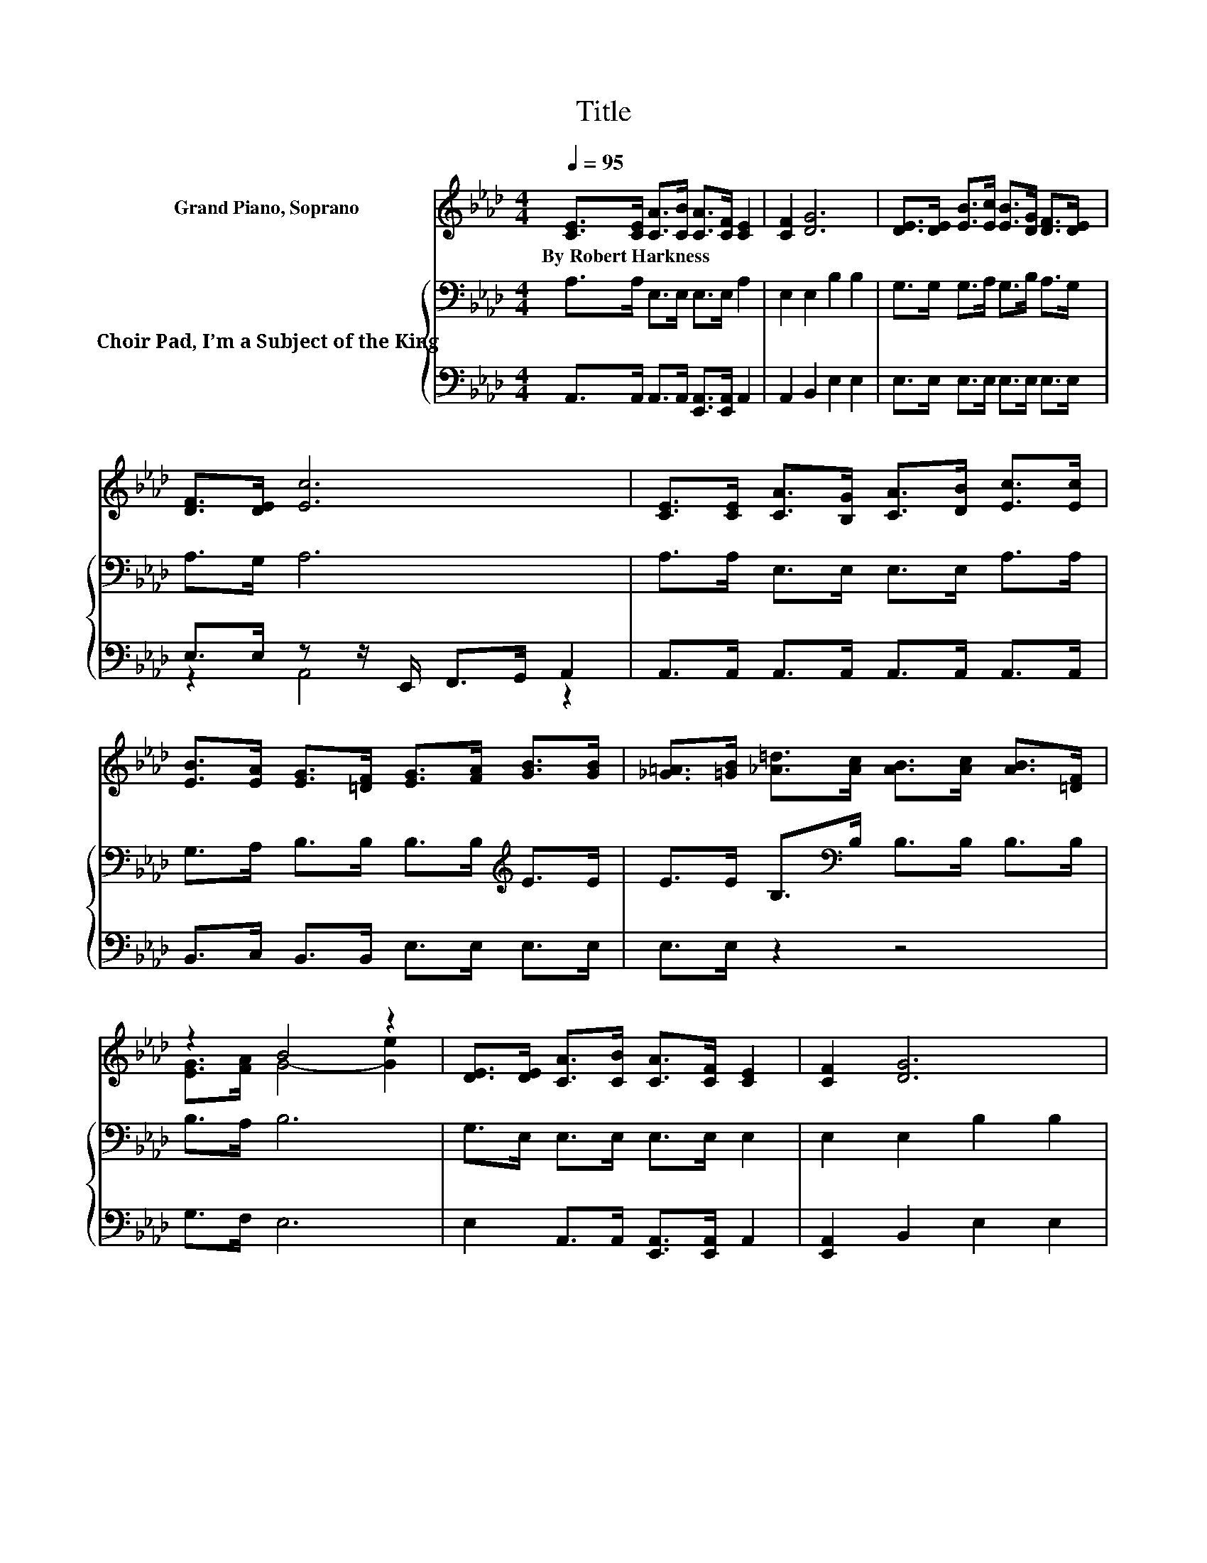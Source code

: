 X:1
T:Title
%%score ( 1 2 ) { 3 | ( 4 5 ) }
L:1/8
Q:1/4=95
M:4/4
K:Ab
V:1 treble nm="Grand Piano, Soprano"
V:2 treble 
V:3 bass nm="Choir Pad, I’m a Subject of the King"
V:4 bass 
V:5 bass 
V:1
 [CE]>[CE] [CA]>[CB] [CA]>[CF] [CE]2 | [CF]2 [DG]6 | [DE]>[DE] [EB]>[Ec] [EB]>[DG] [DF]>[DE] | %3
w: By~Robert~Harkness * * * * * *|||
 [DF]>[DE] [Ec]6 | [CE]>[CE] [CA]>[B,G] [CA]>[DB] [Ec]>[Ec] | %5
w: ||
 [EB]>[EA] [EG]>[=DF] [EG]>[FA] [GB]>[GB] | [_G=A]>[=GB] [_A=d]>[Ac] [AB]>[Ac] [AB]>[=DF] | %7
w: ||
 z2 B4 z2 | [DE]>[DE] [CA]>[CB] [CA]>[CF] [CE]2 | [CF]2 [DG]6 | %10
w: |||
 [DE]>[DE] [EB]>[Ec] [EB]>[DG] [DF]2 | [DE]2 [Ec]6 | [CE]>[CE] [CA]>[CG] [CA]>[DB] [Ec]2 | %13
w: |||
 [EA]>[EA] [Ad]>[Ac] [Ad]>[Ae] [Af]2 | [Ae]>[Ad] [Ac]<.A [Ad]>[Ac] [Gc]2 | [EB]2 [EA]6- | %16
w: |||
 [EA]2 z2 z4 |] %17
w: |
V:2
 x8 | x8 | x8 | x8 | x8 | x8 | x8 | [EG]>[FA] G4- [Ge]2 | x8 | x8 | x8 | x8 | x8 | x8 | x8 | x8 | %16
 x8 |] %17
V:3
 A,>A, E,>E, E,>E, A,2 | E,2 E,2 B,2 B,2 | G,>G, G,>A, G,>B, A,>G, | A,>G, A,6 | %4
 A,>A, E,>E, E,>E, A,>A, | G,>A, B,>B, B,>B,[K:treble] E>E | E>E B,>[K:bass]B, B,>B, B,>B, | %7
 B,>A, B,6 | G,>E, E,>E, E,>E, E,2 | E,2 E,2 B,2 B,2 | G,>G, G,>A, G,>B, A,2 | %11
 G,2 A,>E, F,>G, A,2 | A,>A, E,>E, E,>A, A,2 | C>C D>E D>C D2 | C>D E<.C F>E E2 | D2 C6- | %16
 C2 z2 z4 |] %17
V:4
 A,,>A,, A,,>A,, [E,,A,,]>[E,,A,,] A,,2 | A,,2 B,,2 E,2 E,2 | E,>E, E,>E, E,>E, E,>E, | %3
 E,>E, z z/ E,,/ F,,>G,, A,,2 | A,,>A,, A,,>A,, A,,>A,, A,,>A,, | B,,>C, B,,>B,, E,>E, E,>E, | %6
 E,>E, z2 z4 | G,>F, E,6 | E,2 A,,>A,, [E,,A,,]>[E,,A,,] A,,2 | [E,,A,,]2 B,,2 E,2 E,2 | %10
 E,>E, E,>E, E,>E, E,2 | E,2 A,,2 z4 | A,,>A,, A,,>A,, A,,>A,, z2 | _G,>G, F,>G, F,>E, D,2 | %14
 E,>F, E,<.E, E,>E, E,2 | E,2 A,,6- | A,,2 z2 z4 |] %17
V:5
 x8 | x8 | x8 | z2 A,,4 z2 | x8 | x8 | x8 | x8 | x8 | x8 | x8 | x8 | x8 | x8 | x8 | x8 | x8 |] %17

